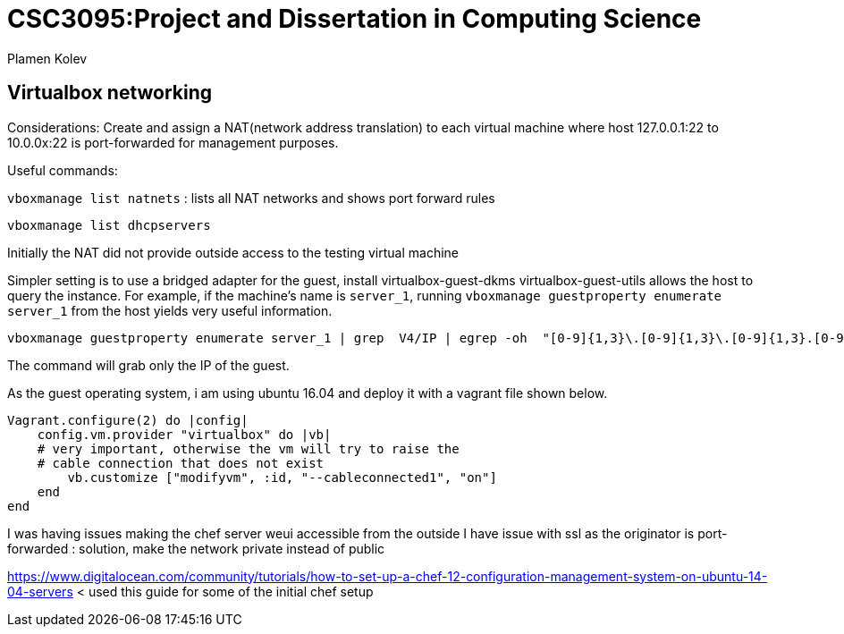 # CSC3095:Project and Dissertation in Computing Science
Plamen Kolev

## Virtualbox networking

Considerations:
Create and assign a NAT(network address translation) to each virtual machine where host 127.0.0.1:22 to 10.0.0x:22 is port-forwarded for management purposes.

Useful commands:

`vboxmanage list natnets` : lists all NAT networks and shows port forward rules

`vboxmanage list dhcpservers`

Initially the NAT did not provide outside access to the testing virtual machine

Simpler setting is to use a bridged adapter for the guest, install virtualbox-guest-dkms virtualbox-guest-utils allows the host to query the instance.
For example, if the machine's name is `server_1`, running  `vboxmanage guestproperty enumerate server_1` from the host yields very useful information.

[[app-listing]]
[source,shell]

----
vboxmanage guestproperty enumerate server_1 | grep  V4/IP | egrep -oh  "[0-9]{1,3}\.[0-9]{1,3}\.[0-9]{1,3}.[0-9]{1,3}"
----

The command will grab only the IP of the guest.

As the guest operating system, i am using ubuntu 16.04 and deploy it with a vagrant file shown below.
[[app-listing]]
[source,shell]

----
Vagrant.configure(2) do |config|
    config.vm.provider "virtualbox" do |vb|
    # very important, otherwise the vm will try to raise the
    # cable connection that does not exist
        vb.customize ["modifyvm", :id, "--cableconnected1", "on"]
    end
end
----

I was having issues making the chef server weui accessible from the outside
I have issue with ssl as the originator is port-forwarded : solution, make the network private instead of public

https://www.digitalocean.com/community/tutorials/how-to-set-up-a-chef-12-configuration-management-system-on-ubuntu-14-04-servers < used this guide for some of the initial chef setup
